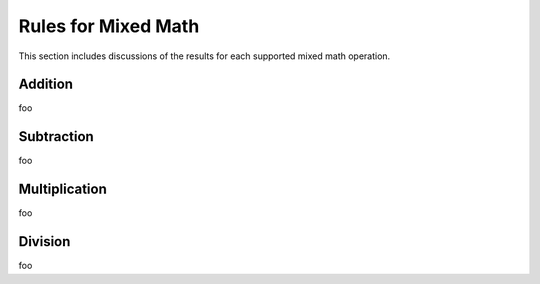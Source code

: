 .. _appendix_mixed_math:

Rules for Mixed Math
********************

This section includes discussions of the results for each supported
mixed math operation.


.. _appendix_mixed_math_addition:

Addition
========
foo



.. _appendix_mixed_math_subtraction:

Subtraction
===========
foo



.. _appendix_mixed_math_multiplication:

Multiplication
==============
foo


.. _appendix_mixed_math_division:

Division
========
foo

